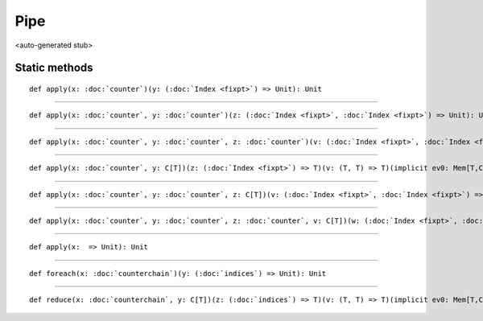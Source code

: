 
.. role:: black
.. role:: gray
.. role:: silver
.. role:: white
.. role:: maroon
.. role:: red
.. role:: fuchsia
.. role:: pink
.. role:: orange
.. role:: yellow
.. role:: lime
.. role:: green
.. role:: olive
.. role:: teal
.. role:: cyan
.. role:: aqua
.. role:: blue
.. role:: navy
.. role:: purple

.. _Pipe:

Pipe
====

<auto-generated stub>

Static methods
--------------

.. parsed-literal::

  :maroon:`def` apply(x: :doc:`counter`)(y: (:doc:`Index <fixpt>`) => Unit): Unit




*********

.. parsed-literal::

  :maroon:`def` apply(x: :doc:`counter`, y: :doc:`counter`)(z: (:doc:`Index <fixpt>`, :doc:`Index <fixpt>`) => Unit): Unit




*********

.. parsed-literal::

  :maroon:`def` apply(x: :doc:`counter`, y: :doc:`counter`, z: :doc:`counter`)(v: (:doc:`Index <fixpt>`, :doc:`Index <fixpt>`, :doc:`Index <fixpt>`) => Unit): Unit




*********

.. parsed-literal::

  :maroon:`def` apply(x: :doc:`counter`, y: C\[T\])(z: (:doc:`Index <fixpt>`) => T)(v: (T, T) => T)(:maroon:`implicit` ev0: Mem[T,C],ev1: Manifest[C\[T\]]): Unit




*********

.. parsed-literal::

  :maroon:`def` apply(x: :doc:`counter`, y: :doc:`counter`, z: C\[T\])(v: (:doc:`Index <fixpt>`, :doc:`Index <fixpt>`) => T)(w: (T, T) => T)(:maroon:`implicit` ev0: Mem[T,C],ev1: Manifest[C\[T\]]): Unit




*********

.. parsed-literal::

  :maroon:`def` apply(x: :doc:`counter`, y: :doc:`counter`, z: :doc:`counter`, v: C\[T\])(w: (:doc:`Index <fixpt>`, :doc:`Index <fixpt>`, :doc:`Index <fixpt>`) => T)(a: (T, T) => T)(:maroon:`implicit` ev0: Mem[T,C],ev1: Manifest[C\[T\]]): Unit




*********

.. parsed-literal::

  :maroon:`def` apply(x:  => Unit): Unit




*********

.. parsed-literal::

  :maroon:`def` foreach(x: :doc:`counterchain`)(y: (:doc:`indices`) => Unit): Unit




*********

.. parsed-literal::

  :maroon:`def` reduce(x: :doc:`counterchain`, y: C\[T\])(z: (:doc:`indices`) => T)(v: (T, T) => T)(:maroon:`implicit` ev0: Mem[T,C],ev1: Manifest[C\[T\]]): Unit




